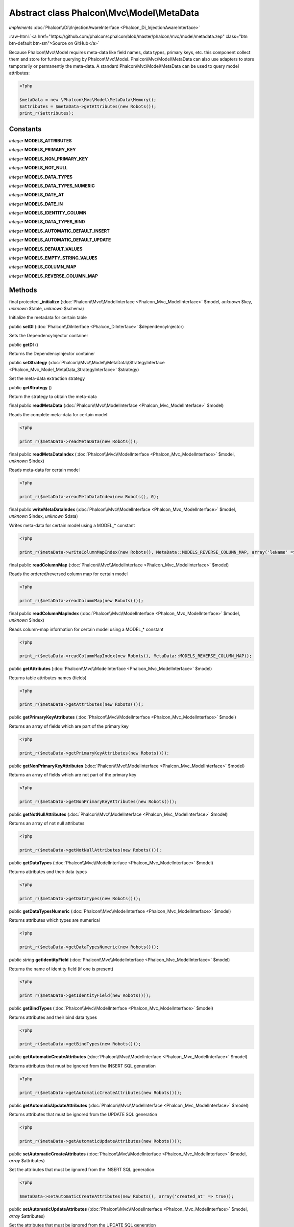 Abstract class **Phalcon\\Mvc\\Model\\MetaData**
================================================

*implements* :doc:`Phalcon\\Di\\InjectionAwareInterface <Phalcon_Di_InjectionAwareInterface>`

.. role:: raw-html(raw)
   :format: html

:raw-html:`<a href="https://github.com/phalcon/cphalcon/blob/master/phalcon/mvc/model/metadata.zep" class="btn btn-default btn-sm">Source on GitHub</a>`

Because Phalcon\\Mvc\\Model requires meta-data like field names, data types, primary keys, etc. this component collect them and store for further querying by Phalcon\\Mvc\\Model. Phalcon\\Mvc\\Model\\MetaData can also use adapters to store temporarily or permanently the meta-data.    A standard Phalcon\\Mvc\\Model\\MetaData can be used to query model attributes:    

.. code-block:: php

    <?php

    $metaData = new \Phalcon\Mvc\Model\MetaData\Memory();
    $attributes = $metaData->getAttributes(new Robots());
    print_r($attributes);



Constants
---------

*integer* **MODELS_ATTRIBUTES**

*integer* **MODELS_PRIMARY_KEY**

*integer* **MODELS_NON_PRIMARY_KEY**

*integer* **MODELS_NOT_NULL**

*integer* **MODELS_DATA_TYPES**

*integer* **MODELS_DATA_TYPES_NUMERIC**

*integer* **MODELS_DATE_AT**

*integer* **MODELS_DATE_IN**

*integer* **MODELS_IDENTITY_COLUMN**

*integer* **MODELS_DATA_TYPES_BIND**

*integer* **MODELS_AUTOMATIC_DEFAULT_INSERT**

*integer* **MODELS_AUTOMATIC_DEFAULT_UPDATE**

*integer* **MODELS_DEFAULT_VALUES**

*integer* **MODELS_EMPTY_STRING_VALUES**

*integer* **MODELS_COLUMN_MAP**

*integer* **MODELS_REVERSE_COLUMN_MAP**

Methods
-------

final protected  **_initialize** (:doc:`Phalcon\\Mvc\\ModelInterface <Phalcon_Mvc_ModelInterface>` $model, *unknown* $key, *unknown* $table, *unknown* $schema)

Initialize the metadata for certain table



public  **setDI** (:doc:`Phalcon\\DiInterface <Phalcon_DiInterface>` $dependencyInjector)

Sets the DependencyInjector container



public  **getDI** ()

Returns the DependencyInjector container



public  **setStrategy** (:doc:`Phalcon\\Mvc\\Model\\MetaData\\StrategyInterface <Phalcon_Mvc_Model_MetaData_StrategyInterface>` $strategy)

Set the meta-data extraction strategy



public  **getStrategy** ()

Return the strategy to obtain the meta-data



final public  **readMetaData** (:doc:`Phalcon\\Mvc\\ModelInterface <Phalcon_Mvc_ModelInterface>` $model)

Reads the complete meta-data for certain model 

.. code-block:: php

    <?php

    print_r($metaData->readMetaData(new Robots());




final public  **readMetaDataIndex** (:doc:`Phalcon\\Mvc\\ModelInterface <Phalcon_Mvc_ModelInterface>` $model, *unknown* $index)

Reads meta-data for certain model 

.. code-block:: php

    <?php

    print_r($metaData->readMetaDataIndex(new Robots(), 0);




final public  **writeMetaDataIndex** (:doc:`Phalcon\\Mvc\\ModelInterface <Phalcon_Mvc_ModelInterface>` $model, *unknown* $index, *unknown* $data)

Writes meta-data for certain model using a MODEL_* constant 

.. code-block:: php

    <?php

    print_r($metaData->writeColumnMapIndex(new Robots(), MetaData::MODELS_REVERSE_COLUMN_MAP, array('leName' => 'name')));




final public  **readColumnMap** (:doc:`Phalcon\\Mvc\\ModelInterface <Phalcon_Mvc_ModelInterface>` $model)

Reads the ordered/reversed column map for certain model 

.. code-block:: php

    <?php

    print_r($metaData->readColumnMap(new Robots()));




final public  **readColumnMapIndex** (:doc:`Phalcon\\Mvc\\ModelInterface <Phalcon_Mvc_ModelInterface>` $model, *unknown* $index)

Reads column-map information for certain model using a MODEL_* constant 

.. code-block:: php

    <?php

    print_r($metaData->readColumnMapIndex(new Robots(), MetaData::MODELS_REVERSE_COLUMN_MAP));




public  **getAttributes** (:doc:`Phalcon\\Mvc\\ModelInterface <Phalcon_Mvc_ModelInterface>` $model)

Returns table attributes names (fields) 

.. code-block:: php

    <?php

    print_r($metaData->getAttributes(new Robots()));




public  **getPrimaryKeyAttributes** (:doc:`Phalcon\\Mvc\\ModelInterface <Phalcon_Mvc_ModelInterface>` $model)

Returns an array of fields which are part of the primary key 

.. code-block:: php

    <?php

    print_r($metaData->getPrimaryKeyAttributes(new Robots()));




public  **getNonPrimaryKeyAttributes** (:doc:`Phalcon\\Mvc\\ModelInterface <Phalcon_Mvc_ModelInterface>` $model)

Returns an array of fields which are not part of the primary key 

.. code-block:: php

    <?php

    print_r($metaData->getNonPrimaryKeyAttributes(new Robots()));




public  **getNotNullAttributes** (:doc:`Phalcon\\Mvc\\ModelInterface <Phalcon_Mvc_ModelInterface>` $model)

Returns an array of not null attributes 

.. code-block:: php

    <?php

    print_r($metaData->getNotNullAttributes(new Robots()));




public  **getDataTypes** (:doc:`Phalcon\\Mvc\\ModelInterface <Phalcon_Mvc_ModelInterface>` $model)

Returns attributes and their data types 

.. code-block:: php

    <?php

    print_r($metaData->getDataTypes(new Robots()));




public  **getDataTypesNumeric** (:doc:`Phalcon\\Mvc\\ModelInterface <Phalcon_Mvc_ModelInterface>` $model)

Returns attributes which types are numerical 

.. code-block:: php

    <?php

    print_r($metaData->getDataTypesNumeric(new Robots()));




public *string*  **getIdentityField** (:doc:`Phalcon\\Mvc\\ModelInterface <Phalcon_Mvc_ModelInterface>` $model)

Returns the name of identity field (if one is present) 

.. code-block:: php

    <?php

    print_r($metaData->getIdentityField(new Robots()));




public  **getBindTypes** (:doc:`Phalcon\\Mvc\\ModelInterface <Phalcon_Mvc_ModelInterface>` $model)

Returns attributes and their bind data types 

.. code-block:: php

    <?php

    print_r($metaData->getBindTypes(new Robots()));




public  **getAutomaticCreateAttributes** (:doc:`Phalcon\\Mvc\\ModelInterface <Phalcon_Mvc_ModelInterface>` $model)

Returns attributes that must be ignored from the INSERT SQL generation 

.. code-block:: php

    <?php

    print_r($metaData->getAutomaticCreateAttributes(new Robots()));




public  **getAutomaticUpdateAttributes** (:doc:`Phalcon\\Mvc\\ModelInterface <Phalcon_Mvc_ModelInterface>` $model)

Returns attributes that must be ignored from the UPDATE SQL generation 

.. code-block:: php

    <?php

    print_r($metaData->getAutomaticUpdateAttributes(new Robots()));




public  **setAutomaticCreateAttributes** (:doc:`Phalcon\\Mvc\\ModelInterface <Phalcon_Mvc_ModelInterface>` $model, *array* $attributes)

Set the attributes that must be ignored from the INSERT SQL generation 

.. code-block:: php

    <?php

    $metaData->setAutomaticCreateAttributes(new Robots(), array('created_at' => true));




public  **setAutomaticUpdateAttributes** (:doc:`Phalcon\\Mvc\\ModelInterface <Phalcon_Mvc_ModelInterface>` $model, *array* $attributes)

Set the attributes that must be ignored from the UPDATE SQL generation 

.. code-block:: php

    <?php

    $metaData->setAutomaticUpdateAttributes(new Robots(), array('modified_at' => true));




public  **setEmptyStringAttributes** (:doc:`Phalcon\\Mvc\\ModelInterface <Phalcon_Mvc_ModelInterface>` $model, *array* $attributes)

Set the attributes that allow empty string values 

.. code-block:: php

    <?php

    $metaData->setEmptyStringAttributes(new Robots(), array('name' => true));




public  **getEmptyStringAttributes** (:doc:`Phalcon\\Mvc\\ModelInterface <Phalcon_Mvc_ModelInterface>` $model)

Returns attributes allow empty strings 

.. code-block:: php

    <?php

    print_r($metaData->getEmptyStringAttributes(new Robots()));




public  **getDefaultValues** (:doc:`Phalcon\\Mvc\\ModelInterface <Phalcon_Mvc_ModelInterface>` $model)

Returns attributes (which have default values) and their default values 

.. code-block:: php

    <?php

    print_r($metaData->getDefaultValues(new Robots()));




public  **getColumnMap** (:doc:`Phalcon\\Mvc\\ModelInterface <Phalcon_Mvc_ModelInterface>` $model)

Returns the column map if any 

.. code-block:: php

    <?php

    print_r($metaData->getColumnMap(new Robots()));




public  **getReverseColumnMap** (:doc:`Phalcon\\Mvc\\ModelInterface <Phalcon_Mvc_ModelInterface>` $model)

Returns the reverse column map if any 

.. code-block:: php

    <?php

    print_r($metaData->getReverseColumnMap(new Robots()));




public  **hasAttribute** (:doc:`Phalcon\\Mvc\\ModelInterface <Phalcon_Mvc_ModelInterface>` $model, *unknown* $attribute)

Check if a model has certain attribute 

.. code-block:: php

    <?php

    var_dump($metaData->hasAttribute(new Robots(), 'name'));




public  **isEmpty** ()

Checks if the internal meta-data container is empty 

.. code-block:: php

    <?php

    var_dump($metaData->isEmpty());




public  **reset** ()

Resets internal meta-data in order to regenerate it 

.. code-block:: php

    <?php

    $metaData->reset();





